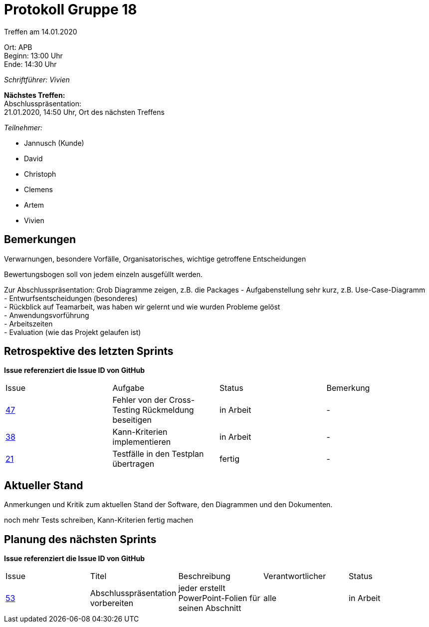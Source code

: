 = Protokoll Gruppe 18

Treffen am 14.01.2020

Ort:      APB +
Beginn:   13:00 Uhr +
Ende:     14:30 Uhr

__Schriftführer: Vivien__

*Nächstes Treffen:* +
Abschlusspräsentation: + 
21.01.2020, 14:50 Uhr, Ort des nächsten Treffens

__Teilnehmer:__
//Tabellarisch oder Aufzählung, Kennzeichnung von Teilnehmern mit besonderer Rolle (z.B. Kunde)

- Jannusch (Kunde)
- David
- Christoph
- Clemens
- Artem
- Vivien

== Bemerkungen
Verwarnungen, besondere Vorfälle, Organisatorisches, wichtige getroffene Entscheidungen

Bewertungsbogen soll von jedem einzeln ausgefüllt werden.

Zur Abschlusspräsentation:
Grob Diagramme zeigen, z.B. die Packages
- Aufgabenstellung sehr kurz, z.B. Use-Case-Diagramm +
- Entwurfsentscheidungen (besonderes) +
- Rückblick auf Teamarbeit, was haben wir gelernt und wie wurden Probleme gelöst + 
- Anwendungsvorführung +
- Arbeitszeiten +
- Evaluation (wie das Projekt gelaufen ist) +

== Retrospektive des letzten Sprints
*Issue referenziert die Issue ID von GitHub*
// Wie ist der Status der im letzten Sprint erstellten Issues/veteilten Aufgaben?

// See http://asciidoctor.org/docs/user-manual/=tables
[option="headers"]
|===
|Issue |Aufgabe |Status |Bemerkung
|https://github.com/st-tu-dresden-praktikum/swt19w18/issues/47[47]    |Fehler von der Cross-Testing Rückmeldung beseitigen       |in Arbeit      |-
|https://github.com/st-tu-dresden-praktikum/swt19w18/issues/38[38]    |Kann-Kriterien implementieren       |in Arbeit      |-
|https://github.com/st-tu-dresden-praktikum/swt19w18/issues/21[21]    |Testfälle in den Testplan übertragen       |fertig     |-
|===


== Aktueller Stand
Anmerkungen und Kritik zum aktuellen Stand der Software, den Diagrammen und den
Dokumenten.

noch mehr Tests schreiben, Kann-Kriterien fertig machen

== Planung des nächsten Sprints
*Issue referenziert die Issue ID von GitHub*

// See http://asciidoctor.org/docs/user-manual/=tables
[option="headers"]
|===
|Issue |Titel |Beschreibung |Verantwortlicher |Status
|https://github.com/st-tu-dresden-praktikum/swt19w18/issues/53[53]    |Abschlusspräsentation vorbereiten     |jeder erstellt PowerPoint-Folien für seinen Abschnitt            |alle                |in Arbeit
|===
